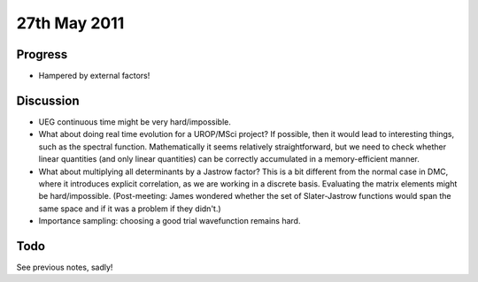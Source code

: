 27th May 2011
=============

Progress
--------

* Hampered by external factors!

Discussion
----------

* UEG continuous time might be very hard/impossible.
* What about doing real time evolution for a UROP/MSci project?  If possible, then it would lead to interesting things, such as the spectral function.  Mathematically it seems relatively straightforward, but we need to check whether linear quantities (and only linear quantities) can be correctly accumulated in a memory-efficient manner.
* What about multiplying all determinants by a Jastrow factor?  This is a bit different from the normal case in DMC, where it introduces explicit correlation, as we are working in a discrete basis.  Evaluating the matrix elements might be hard/impossible.  (Post-meeting: James wondered whether the set of Slater-Jastrow functions would span the same space and if it was a problem if they didn't.)
* Importance sampling: choosing a good trial wavefunction remains hard.

Todo
----

See previous notes, sadly!

